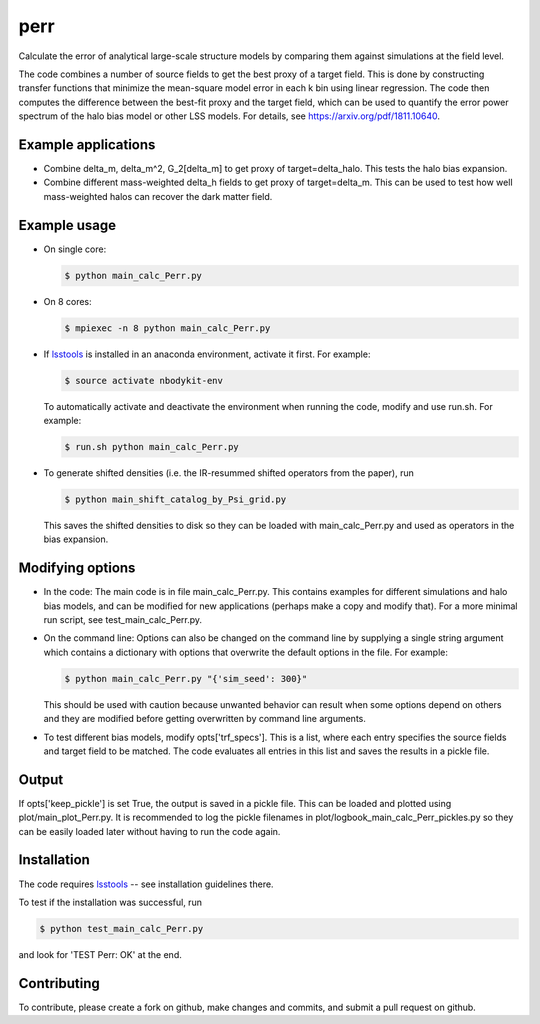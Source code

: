 perr
=========================================
Calculate the error of analytical large-scale structure models by comparing them against simulations at the field level.


The code combines a number of source fields to get the best proxy of a target field. This is done by constructing transfer functions that minimize the mean-square model error in each k bin using linear regression. The code then computes the difference between the best-fit proxy and the target field, which can be used to quantify the error power spectrum of the halo bias model or other LSS models. For details, see https://arxiv.org/pdf/1811.10640.

Example applications
--------------------

- Combine delta_m, delta_m^2, G_2[delta_m] to get proxy of target=delta_halo. This tests the halo bias expansion.

- Combine different mass-weighted delta_h fields to get proxy of target=delta_m. This can be used to test how well mass-weighted halos can recover the dark matter field.


Example usage
-------------

- On single core:

  .. code-block:: bash

    $ python main_calc_Perr.py

- On 8 cores:

  .. code-block:: bash

    $ mpiexec -n 8 python main_calc_Perr.py

- If `lsstools <https://github.com/mschmittfull/lsstools>`_ is installed in an anaconda environment, activate it first. For example:

  .. code-block:: bash

    $ source activate nbodykit-env

  To automatically activate and deactivate the environment when running the code, modify and use run.sh. For example:

  .. code-block:: bash

    $ run.sh python main_calc_Perr.py

- To generate shifted densities (i.e. the IR-resummed shifted operators from the paper), run

  .. code-block:: bash

    $ python main_shift_catalog_by_Psi_grid.py

  This saves the shifted densities to disk so they can be loaded with main_calc_Perr.py and used as operators in the bias expansion.



Modifying options
-----------------

- In the code: The main code is in file main_calc_Perr.py. This contains examples for different simulations and halo bias models, and can be modified for new applications (perhaps make a copy and modify that). For a more minimal run script, see test_main_calc_Perr.py. 

- On the command line: Options can also be changed on the command line by supplying a single string argument which contains a dictionary with options that overwrite the default options in the file. For example:

  .. code-block:: bash

    $ python main_calc_Perr.py "{'sim_seed': 300}"

  This should be used with caution because unwanted behavior can result when some options depend on others and they are modified before getting overwritten by command line arguments.

- To test different bias models, modify opts['trf_specs']. This is a list, where each entry specifies the source fields and target field to be matched. The code evaluates all entries in this list and saves the results in a pickle file.


Output
------
If opts['keep_pickle'] is set True, the output is saved in a pickle file. This can be loaded and plotted using plot/main_plot_Perr.py. It is recommended to log the pickle filenames in plot/logbook_main_calc_Perr_pickles.py so they can be easily loaded later without having to run the code again.


Installation
------------
The code requires `lsstools <https://github.com/mschmittfull/lsstools>`_ -- see installation guidelines there.

To test if the installation was successful, run

.. code-block:: bash

  $ python test_main_calc_Perr.py

and look for 'TEST Perr: OK' at the end.


Contributing
------------
To contribute, please create a fork on github, make changes and commits, and submit a pull request on github.
